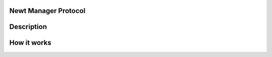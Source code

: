 Newt Manager Protocol
---------------------

.. raw:: html

   <synopsis>

Description
-----------

How it works
------------
